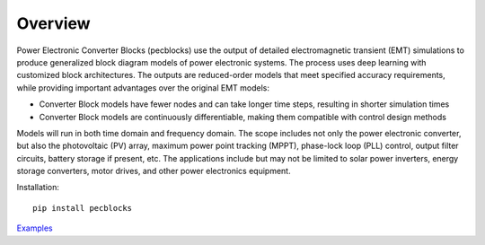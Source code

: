 .. role:: math(raw)
   :format: html latex
..

Overview
========

Power Electronic Converter Blocks (pecblocks) use the output of detailed electromagnetic transient (EMT) simulations to produce generalized block diagram models of power electronic systems. The process uses deep learning with customized block architectures. The outputs are reduced-order models that meet specified accuracy requirements, while providing important advantages over the original EMT models:

* Converter Block models have fewer nodes and can take longer time steps, resulting in shorter simulation times
* Converter Block models are continuously differentiable, making them compatible with control design methods

Models will run in both time domain and frequency domain. The scope includes not only the power electronic converter, but also the photovoltaic (PV) array, maximum power point tracking (MPPT), phase-lock loop (PLL) control, output filter circuits, battery storage if present, etc. The applications include but may not be limited to solar power inverters, energy storage converters, motor drives, and other power electronics equipment.

Installation::

    pip install pecblocks


`Examples <https://github.com/pnnl/pecblocks/tree/master/examples>`_


